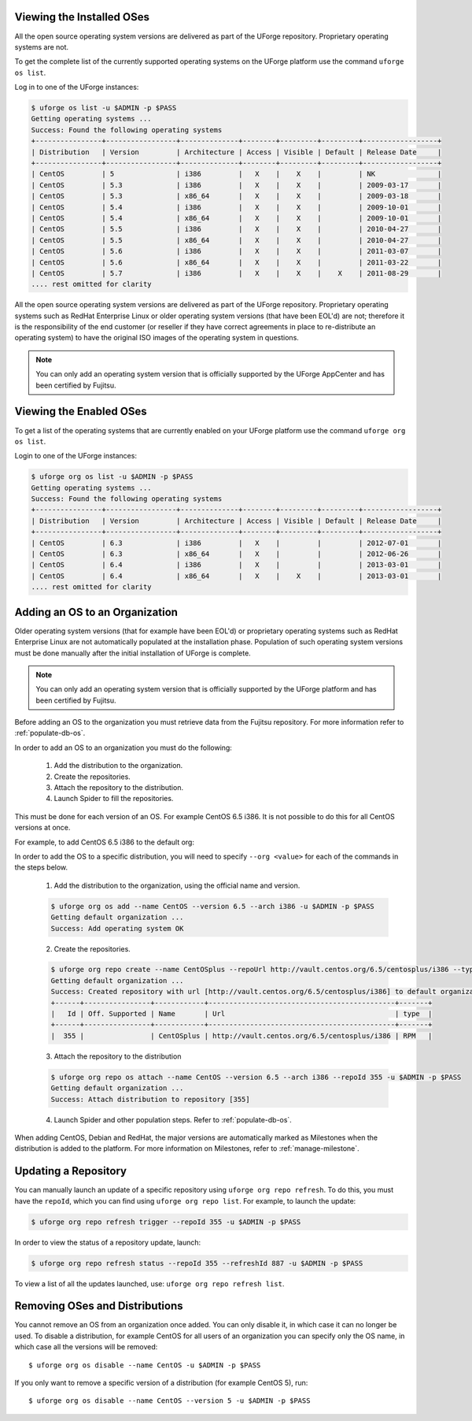 .. Copyright 2017 FUJITSU LIMITED

.. _manage-os:

Viewing the Installed OSes
--------------------------

All the open source operating system versions are delivered as part of the UForge repository. Proprietary operating systems are not.

To get the complete list of the currently supported operating systems on the UForge platform use the command ``uforge os list``.

Log in to one of the UForge instances:

.. code-block :: shell

	$ uforge os list -u $ADMIN -p $PASS
	Getting operating systems ...
	Success: Found the following operating systems
	+----------------+-----------------+--------------+--------+---------+---------+------------------+
	| Distribution   | Version         | Architecture | Access | Visible | Default | Release Date     |
	+----------------+-----------------+--------------+--------+---------+---------+------------------+
	| CentOS         | 5               | i386         |   X    |    X    |         | NK               |
	| CentOS         | 5.3             | i386         |   X    |    X    |         | 2009-03-17       |
	| CentOS         | 5.3             | x86_64       |   X    |    X    |         | 2009-03-18       |
	| CentOS         | 5.4             | i386         |   X    |    X    |         | 2009-10-01       |
	| CentOS         | 5.4             | x86_64       |   X    |    X    |         | 2009-10-01       |
	| CentOS         | 5.5             | i386         |   X    |    X    |         | 2010-04-27       |
	| CentOS         | 5.5             | x86_64       |   X    |    X    |         | 2010-04-27       |
	| CentOS         | 5.6             | i386         |   X    |    X    |         | 2011-03-07       |
	| CentOS         | 5.6             | x86_64       |   X    |    X    |         | 2011-03-22       |
	| CentOS         | 5.7             | i386         |   X    |    X    |    X    | 2011-08-29       |
	.... rest omitted for clarity

All the open source operating system versions are delivered as part of the UForge repository. Proprietary operating systems such as RedHat Enterprise Linux or older operating system versions (that have been EOL'd) are not; therefore it is the responsibility of the end customer (or reseller if they have correct agreements in place to re-distribute an operating system) to have the original ISO images of the operating system in questions.

.. note:: You can only add an operating system version that is officially supported by the UForge AppCenter and has been certified by Fujitsu.  

.. _os-list:

Viewing the Enabled OSes
------------------------

To get a list of the operating systems that are currently enabled on your UForge platform use the command ``uforge org os list``.

Login to one of the UForge instances:

.. code-block :: shell
	
	$ uforge org os list -u $ADMIN -p $PASS
	Getting operating systems ...
	Success: Found the following operating systems
	+----------------+-----------------+--------------+--------+---------+---------+------------------+
	| Distribution   | Version         | Architecture | Access | Visible | Default | Release Date     |
	+----------------+-----------------+--------------+--------+---------+---------+------------------+
	| CentOS         | 6.3             | i386         |   X    |         |         | 2012-07-01       |
	| CentOS         | 6.3             | x86_64       |   X    |         |         | 2012-06-26       |
	| CentOS         | 6.4             | i386         |   X    |         |         | 2013-03-01       |
	| CentOS         | 6.4             | x86_64       |   X    |    X    |         | 2013-03-01       |
	.... rest omitted for clarity

.. _adding-os:

Adding an OS to an Organization
-------------------------------

Older operating system versions (that for example have been EOL'd) or proprietary operating systems such as RedHat Enterprise Linux are not automatically populated at the installation phase. Population of such operating system versions must be done manually after the initial installation of UForge is complete.

.. note:: You can only add an operating system version that is officially supported by the UForge platform and has been certified by Fujitsu. 

Before adding an OS to the organization you must retrieve data from the Fujitsu repository. For more information refer to :ref:`populate-db-os`.

In order to add an OS to an organization you must do the following:

	1. Add the distribution to the organization. 
	2. Create the repositories.
	3. Attach the repository to the distribution.
	4. Launch Spider to fill the repositories. 

This must be done for each version of an OS. For example CentOS 6.5 i386. It is not possible to do this for all CentOS versions at once.

For example, to add CentOS 6.5 i386 to the default org:

In order to add the OS to a specific distribution, you will need to specify ``--org <value>`` for each of the commands in the steps below.

	1. Add the distribution to the organization, using the official name and version.

	.. code-block :: shell

		$ uforge org os add --name CentOS --version 6.5 --arch i386 -u $ADMIN -p $PASS
		Getting default organization ...
		Success: Add operating system OK

	2. Create the repositories.

	.. code-block :: shell

		$ uforge org repo create --name CentOSplus --repoUrl http://vault.centos.org/6.5/centosplus/i386 --type RPM -u $ADMIN -p $PASS
		Getting default organization ...
		Success: Created repository with url [http://vault.centos.org/6.5/centosplus/i386] to default organization
		+------+----------------+------------+---------------------------------------------+-------+
		|   Id | Off. Supported | Name       | Url                                         | type  |
		+------+----------------+------------+---------------------------------------------+-------+
		|  355 |                | CentOSplus | http://vault.centos.org/6.5/centosplus/i386 | RPM   |               

	3. Attach the repository to the distribution

	.. code-block :: shell

		$ uforge org repo os attach --name CentOS --version 6.5 --arch i386 --repoId 355 -u $ADMIN -p $PASS
		Getting default organization ...
		Success: Attach distribution to repository [355]

	4. Launch Spider and other population steps. Refer to :ref:`populate-db-os`.

When adding CentOS, Debian and RedHat, the major versions are automatically marked as Milestones when the distribution is added to the platform. For more information on Milestones, refer to :ref:`manage-milestone`.

.. _updating-repo:

Updating a Repository
---------------------

You can manually launch an update of a specific repository using ``uforge org repo refresh``. To do this, you must have the ``repoId``, which you can find using ``uforge org repo list``. For example, to launch the update:

.. code-block :: shell

	$ uforge org repo refresh trigger --repoId 355 -u $ADMIN -p $PASS

In order to view the status of a repository update, launch:

.. code-block :: shell

	$ uforge org repo refresh status --repoId 355 --refreshId 887 -u $ADMIN -p $PASS

To view a list of all the updates launched, use: ``uforge org repo refresh list``.


.. _removing-os:

Removing OSes and Distributions
-------------------------------

You cannot remove an OS from an organization once added. You can only disable it, in which case it can no longer be used. To disable a distribution, for example CentOS for all users of an organization you can specify only the OS name, in which case all the versions will be removed::

	$ uforge org os disable --name CentOS -u $ADMIN -p $PASS

If you only want to remove a specific version of a distribution (for example CentOS 5), run::

	$ uforge org os disable --name CentOS --version 5 -u $ADMIN -p $PASS

